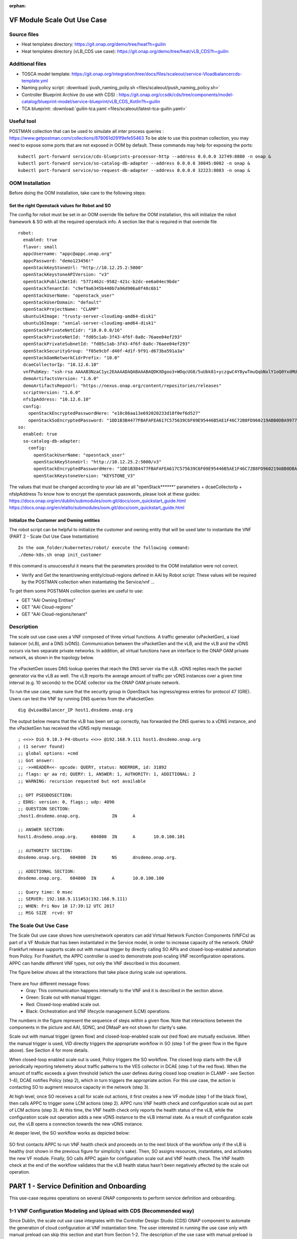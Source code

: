 .. _docs_scaleout:

:orphan:

VF Module Scale Out Use Case
----------------------------

Source files
~~~~~~~~~~~~
- Heat templates directory: https://git.onap.org/demo/tree/heat?h=guilin
- Heat templates directory (vLB_CDS use case): https://git.onap.org/demo/tree/heat/vLB_CDS?h=guilin

Additional files
~~~~~~~~~~~~~~~~
- TOSCA model template: https://git.onap.org/integration/tree/docs/files/scaleout/service-Vloadbalancercds-template.yml
- Naming policy script: :download:`push_naming_poliy.sh <files/scaleout/push_naming_policy.sh>`
- Controller Blueprint Archive (to use with CDS) : https://git.onap.org/ccsdk/cds/tree/components/model-catalog/blueprint-model/service-blueprint/vLB_CDS_Kotlin?h=guilin
- TCA blueprint: :download:`guilin-tca.yaml <files/scaleout/latest-tca-guilin.yaml>`

Useful tool
~~~~~~~~~~~
POSTMAN collection that can be used to simulate all inter process queries : https://www.getpostman.com/collections/878061d291f9efe55463
To be able to use this postman collection, you may need to expose some ports that are not exposed in OOM by default.
These commands may help for exposing the ports:

::

    kubectl port-forward service/cds-blueprints-processor-http --address 0.0.0.0 32749:8080 -n onap &
    kubectl port-forward service/so-catalog-db-adapter --address 0.0.0.0 30845:8082 -n onap &
    kubectl port-forward service/so-request-db-adapter --address 0.0.0.0 32223:8083 -n onap &

OOM Installation
~~~~~~~~~~~~~~~~
Before doing the OOM installation, take care to the following steps:

Set the right Openstack values for Robot and SO
===============================================

The config for robot must be set in an OOM override file before the OOM installation, this will initialize the robot framework & SO with all the required openstack info.
A section like that is required in that override file

::

    robot:
      enabled: true
      flavor: small
      appcUsername: "appc@appc.onap.org"
      appcPassword: "demo123456!"
      openStackKeyStoneUrl: "http://10.12.25.2:5000"
      openStackKeystoneAPIVersion: "v3"
      openStackPublicNetId: "5771462c-9582-421c-b2dc-ee6a04ec9bde"
      openStackTenantId: "c9ef9a6345b440b7a96d906a0f48c6b1"
      openStackUserName: "openstack_user"
      openStackUserDomain: "default"
      openStackProjectName: "CLAMP"
      ubuntu14Image: "trusty-server-cloudimg-amd64-disk1"
      ubuntu16Image: "xenial-server-cloudimg-amd64-disk1"
      openStackPrivateNetCidr: "10.0.0.0/16"
      openStackPrivateNetId: "fd05c1ab-3f43-4f6f-8a8c-76aee04ef293"
      openStackPrivateSubnetId: "fd05c1ab-3f43-4f6f-8a8c-76aee04ef293"
      openStackSecurityGroup: "f05e9cbf-d40f-4d1f-9f91-d673ba591a3a"
      openStackOamNetworkCidrPrefix: "10.0"
      dcaeCollectorIp: "10.12.6.10"
      vnfPubKey: "ssh-rsa AAAAB3NzaC1yc2EAAAADAQABAAABAQDKXDgoo3+WOqcUG8/5uUbk81+yczgwC4Y8ywTmuQqbNxlY1oQ0YxdMUqUnhitSXs5S/yRuAVOYHwGg2mCs20oAINrP+mxBI544AMIb9itPjCtgqtE2EWo6MmnFGbHB4Sx3XioE7F4VPsh7japsIwzOjbrQe+Mua1TGQ5d4nfEOQaaglXLLPFfuc7WbhbJbK6Q7rHqZfRcOwAMXgDoBqlyqKeiKwnumddo2RyNT8ljYmvB6buz7KnMinzo7qB0uktVT05FH9Rg0CTWH5norlG5qXgP2aukL0gk1ph8iAt7uYLf1ktp+LJI2gaF6L0/qli9EmVCSLr1uJ38Q8CBflhkh"
      demoArtifactsVersion: "1.6.0"
      demoArtifactsRepoUrl: "https://nexus.onap.org/content/repositories/releases"
      scriptVersion: "1.6.0"
      nfsIpAddress: "10.12.6.10"
      config:
        openStackEncryptedPasswordHere: "e10c86aa13e692020233d18f0ef6d527"
        openStackSoEncryptedPassword: "1DD1B3B4477FBAFAFEA617C575639C6F09E95446B5AE1F46C72B8FD960219ABB0DBA997790FCBB12"
    so:
      enabled: true
      so-catalog-db-adapter:
        config:
          openStackUserName: "opesntack_user"
          openStackKeyStoneUrl: "http://10.12.25.2:5000/v3"
          openStackEncryptedPasswordHere: "1DD1B3B4477FBAFAFEA617C575639C6F09E95446B5AE1F46C72B8FD960219ABB0DBA997790FCBB12"
          openStackKeystoneVersion: "KEYSTONE_V3"

The values that must be changed according to your lab are all "openStack******" parameters +  dcaeCollectorIp + nfsIpAddress
To  know how to encrypt the openstack passwords, please look at these guides:
https://docs.onap.org/en/dublin/submodules/oom.git/docs/oom_quickstart_guide.html
https://docs.onap.org/en/elalto/submodules/oom.git/docs/oom_quickstart_guide.html

Initialize the Customer and Owning entities
===========================================

The robot script can be helpful to initialize the customer and owning entity that
will be used later to instantiate the VNF (PART 2 - Scale Out Use Case Instantiation)

::

  In the oom_folder/kubernetes/robot/ execute the following command:
  ./demo-k8s.sh onap init_customer

If this command is unsuccessful it means that the parameters provided to the OOM installation were not correct.

- Verify and Get the tenant/owning entity/cloud-regions defined in AAI by Robot script:
  These values will be required by the POSTMAN collection when instantiating the Service/vnf ...

To get them some POSTMAN collection queries are useful to use:

- GET "AAI Owning Entities"
- GET "AAI Cloud-regions"
- GET "AAI Cloud-regions/tenant"

Description
~~~~~~~~~~~

The scale out use case uses a VNF composed of three virtual functions. A traffic
generator (vPacketGen), a load balancer (vLB), and a DNS (vDNS). Communication
between the vPacketGen and the vLB, and the vLB and the vDNS occurs via two
separate private networks. In addition, all virtual functions have an interface
to the ONAP OAM private network, as shown in the topology below.

.. figure:: files/scaleout/topology.png
   :align: center

The vPacketGen issues DNS lookup queries that reach the DNS server via the vLB.
vDNS replies reach the packet generator via the vLB as well. The vLB reports the
average amount of traffic per vDNS instances over a given time interval (e.g. 10
seconds) to the DCAE collector via the ONAP OAM private network.

To run the use case, make sure that the security group in OpenStack has
ingress/egress entries for protocol 47 (GRE). Users can test the VNF by running
DNS queries from the vPakcketGen:

::

  dig @vLoadBalancer_IP host1.dnsdemo.onap.org

The output below means that the vLB has been set up correctly, has forwarded the DNS queries to a vDNS instance, and the vPacketGen has received the vDNS reply message.

::

    ; <<>> DiG 9.10.3-P4-Ubuntu <<>> @192.168.9.111 host1.dnsdemo.onap.org
    ; (1 server found)
    ;; global options: +cmd
    ;; Got answer:
    ;; ->>HEADER<<- opcode: QUERY, status: NOERROR, id: 31892
    ;; flags: qr aa rd; QUERY: 1, ANSWER: 1, AUTHORITY: 1, ADDITIONAL: 2
    ;; WARNING: recursion requested but not available

    ;; OPT PSEUDOSECTION:
    ; EDNS: version: 0, flags:; udp: 4096
    ;; QUESTION SECTION:
    ;host1.dnsdemo.onap.org.		IN	A

    ;; ANSWER SECTION:
    host1.dnsdemo.onap.org.	604800	IN	A	10.0.100.101

    ;; AUTHORITY SECTION:
    dnsdemo.onap.org.	604800	IN	NS	dnsdemo.onap.org.

    ;; ADDITIONAL SECTION:
    dnsdemo.onap.org.	604800	IN	A	10.0.100.100

    ;; Query time: 0 msec
    ;; SERVER: 192.168.9.111#53(192.168.9.111)
    ;; WHEN: Fri Nov 10 17:39:12 UTC 2017
    ;; MSG SIZE  rcvd: 97


The Scale Out Use Case
~~~~~~~~~~~~~~~~~~~~~~

The Scale Out use case shows how users/network operators can add Virtual Network
Function Components (VNFCs) as part of a VF Module that has been instantiated in
the Service model, in order to increase capacity of the network. ONAP Frankfurt
release supports scale out with manual trigger by directly calling SO APIs and
closed-loop-enabled automation from Policy. For Frankfurt, the APPC controller is
used to demonstrate post-scaling VNF reconfiguration operations. APPC can handle
different VNF types, not only the VNF described in this document.

The figure below shows all the interactions that take place during scale out operations.

.. figure:: files/scaleout/scaleout.png
   :align: center

There are four different message flows:
  - Gray: This communication happens internally to the VNF and it is described in the section above.
  - Green: Scale out with manual trigger.
  - Red: Closed-loop enabled scale out.
  - Black: Orchestration and VNF lifecycle management (LCM) operations.

The numbers in the figure represent the sequence of steps within a given flow.
Note that interactions between the components in the picture and AAI, SDNC, and
DMaaP are not shown for clarity's sake.

Scale out with manual trigger (green flow) and closed-loop-enabled scale out
(red flow) are mutually exclusive. When the manual trigger is used, VID directly
triggers the appropriate workflow in SO (step 1 of the green flow in the figure
above). See Section 4 for more details.

When closed-loop enabled scale out is used, Policy triggers the SO workflow.
The closed loop starts with the vLB periodically reporting telemetry about traffic
patterns to the VES collector in DCAE (step 1 of the red flow). When the amount
of traffic exceeds a given threshold (which the user defines during closed loop
creation in CLAMP - see Section 1-4), DCAE notifies Policy (step 2), which in turn
triggers the appropriate action. For this use case, the action is contacting SO to
augment resource capacity in the network (step 3).

At high level, once SO receives a call for scale out actions, it first creates a
new VF module (step 1 of the black flow), then calls APPC to trigger some LCM
actions (step 2). APPC runs VNF health check and configuration scale out as part
of LCM actions (step 3). At this time, the VNF health check only reports the
health status of the vLB, while the configuration scale out operation adds a new
vDNS instance to the vLB internal state. As a result of configuration scale out,
the vLB opens a connection towards the new vDNS instance.

At deeper level, the SO workflow works as depicted below:

.. figure:: files/scaleout/so-blocks.png
   :align: center

SO first contacts APPC to run VNF health check and proceeds on to the next block
of the workflow only if the vLB is healthy (not shown in the previous figure for
simplicity's sake). Then, SO assigns resources, instantiates, and activates the
new VF module. Finally, SO calls APPC again for configuration scale out and VNF
health check. The VNF health check at the end of the workflow validates that the
vLB health status hasn't been negatively affected by the scale out operation.

PART 1 - Service Definition and Onboarding
------------------------------------------

This use-case requires operations on several ONAP components to perform service definition and onboarding.

1-1 VNF Configuration Modeling and Upload with CDS (Recommended way)
~~~~~~~~~~~~~~~~~~~~~~~~~~~~~~~~~~~~~~~~~~~~~~~~~~~~~~~~~~~~~~~~~~~~

Since Dublin, the scale out use case integrates with the Controller Design Studio (CDS) ONAP component to automate the generation of cloud configuration at VNF instantiation time. The user interested in running the use case only with manual preload can skip this section and start from Section 1-2. The description of the use case with manual preload is provided in Section5.

Users can model this configuration at VNF design time and onboard the blueprint to CDS via the CDS GUI. The blueprint includes naming policies and network configuration details (e.g. IP address families, network names, etc.) that CDS will use during VNF instantiation to generate resource names and assign network configuration to VMs through the cloud orchestrator.

Please look at the CDS documentation for details about how to create configuration models, blueprints, and use the CDS tool: https://wiki.onap.org/display/DW/Modeling+Concepts. For running the use case, users can use the standard model package that CDS provides out of the box, which can be found here: https://wiki.onap.org/pages/viewpage.action?pageId=64007442

::

  For the current use case you can also follow these steps (Do not use the SDC flow to deploy the CBA when importing a VSP, this is not going to work anymore since Guilin):
  1. You must first bootstrap CDS by using the query in the POSTMAN collection query named POST "CDS Bootstrap"
  2. You must upload the attached CBA by using the POSTMAN collection named POST "CDS Save without Validation", the CBA zip file can be attached in the POSTMAN query
  Controller Blueprint Archive (to use with CDS) : https://git.onap.org/ccsdk/cds/tree/components/model-catalog/blueprint-model/service-blueprint/vLB_CDS_Kotlin?h=guilin
  3. Create a zip file with the HEAT files located here:  https://git.onap.org/demo/tree/heat/vLB_CDS?h=guilin
  4. Create the VSP & Service in the SDC onboarding and SDC Catalog + Distribute the service
     To know the right values that must be set in the SDC Service properties assignment you must open the CBA zip and look at the TOSCA-Metadata/TOSCA.meta file
      This file looks like that:
          TOSCA-Meta-File-Version: 1.0.0
          CSAR-Version: 1.0
          Created-By: Seaudi, Abdelmuhaimen <abdelmuhaimen.seaudi@orange.com>
          Entry-Definitions: Definitions/vLB_CDS.json
          Template-Tags: vLB_CDS
          Template-Name: vLB_CDS
          Template-Version: 1.0.0
          Template-Type: DEFAULT

    - The sdnc_model_version is the Template-Version
    - The sdnc_model_name is the Template-Name
    - The sdnc_artifact_name is the prefix of the file you want to use in the Templates folder, in our CBA example it's vnf (that is supposed to reference the /Templates/vnf-mapping.json file)

    Follow this guide for the VSP onboarding + service creation + properties assignment + distribution part (just skip the CBA attachment part as the CBA should have been pushed manually with the REST command): https://wiki.onap.org/pages/viewpage.action?pageId=64007442

    Note that in case of issues with the AAI distribution, this may help : https://jira.onap.org/browse/AAI-1759

1-2 VNF Onboarding and Service Creation with SDC
~~~~~~~~~~~~~~~~~~~~~~~~~~~~~~~~~~~~~~~~~~~~~~~~

Once the configuration blueprint is uploaded to CDS, users can define and onboard a service using SDC. SDC requires users to onboard a VNF descriptor that contains the definition of all the resources (private networks, compute nodes, keys, etc.) with their parameters that compose a VNF. The VNF used to demonstrate the scale out use case supports Heat templates as VNF descriptor, and hence requires OpenStack as cloud layer. Users can use the Heat templates linked at the top of the page to create a zip file that can be uploaded to SDC during service creation. To create a zip file, the user must be in the same folder that contains the Heat templates and the Manifest file that describes the content of the package. To create a zip file from command line, type:
::

    zip ../vLB.zip *

For a complete description of service design and creation, please refer to the SDC documentation.

During the creation of the service in SDC, there are a few extra steps that need to be executed to make the VNF ready for scale out. These require users to login to the SDC Portal as service designer user (username: cs0008, password: demo123456!).

After importing the Vendor Software Package (VSP), as described in the SDC wiki page, users need to set property values in the Property Assignment window, as shown below:

.. figure:: files/scaleout/9.png
   :align: center

These properties include parameters in the Heat template (which will be overridden by CDS and then don't need to be changed) and other parameters that describe the VNF type or are used to link the service to the configuration in the CDS package.

Users can search for parameter names starting with "nf" to assign values that describe the VNF type, such as nf_type, nf_function, and nf_role. Users are free to choose the values they like. Users should also set "skip_post_instantiation" to "TRUE", as for Dublin CDS is not used for post-instantiation configuration.

.. figure:: files/scaleout/10.png
   :align: center

For CDS parameters, users can search for names starting with "sdnc". These parameters have to match the configuration blueprint in CDS. To use the standard blueprint shipped with CDS, please set the parameters as below. For further details, please refer to the CDS documentation.

.. figure:: files/scaleout/11.png
   :align: center


After importing the VSP, users need to onboard the DCAE blueprint used to design closed loops in CLAMP. This step is only required for users that want to run closed loop; users interested in manual scale out only can skip the remainder of the section. Note that since Frankfurt users are not required to upload a Policy model from SDC, as Policy models are now managed by the Policy Engine.

To upload a DCAE blueprint, from the "Composition" tab in the service menu, select the artifact icon on the right, as shown below:

.. figure:: files/scaleout/1.png
   :align: center

Upload the DCAE blueprint (choose the one depending on your ONAP release, as the orginal TCA was depecrated in Guilin a new one is available to use) linked at the top of the page using the pop-up window.

.. figure:: files/scaleout/2.png
   :align: center

The blueprint will appear in the artifacts section on the right.

.. figure:: files/scaleout/3.png
   :align: center

Finally, users need to provide the maximum number of VNF instances that ONAP is allowed to create as part of the scale out use case by setting up deployment properties.

.. figure:: files/scaleout/7.png
   :align: center

This VNF only supports scaling the vDNS, so users should select the vDNS module from the right panel and then click the "max_vf_module_instance" link. The maximum number of VNF instances to scale can be set to an arbitrary number higher than zero.

.. figure:: files/scaleout/8.png
   :align: center

At this point, users can complete the service creation in SDC by testing, accepting, and distributing the Service Models as described in the SDC user manual.


1-3 Deploy Naming Policy
~~~~~~~~~~~~~~~~~~~~~~~~

This step is only required if CDS is used.
Note that in Guilin, the default naming policy is already deployed in policy so this step is optional

In order to instantiate the VNF using CDS features, users need to deploy the naming policy that CDS uses for resource name generation to the Policy Engine. User can copy and run the script at the top of the page from any ONAP pod, for example Robot or Drools. The script uses the Policy endpoint defined in the Kubernetes domain, so the execution has to be triggered from some pod in the Kubernetes space.

::

    kubectl exec -it dev-policy-drools-0
    ./push_naming_policy.sh



1-4 Closed Loop Design with CLAMP
~~~~~~~~~~~~~~~~~~~~~~~~~~~~~~~~~

This step is only required if closed loop is used, for manual scaleout this section can be skipped.

Here are Json examples that can be copy pasted in each policy configuration by clicking on the button EDIT JSON, just replace the value "LOOP_test_vLB_CDS" by your loop ID:
For TCA config:
::

    {
      "tca.policy": {
        "domain": "measurementsForVfScaling",
        "metricsPerEventName": [
          {
            "policyScope": "DCAE",
            "thresholds": [
              {
                "version": "1.0.2",
                "severity": "MAJOR",
                "thresholdValue": 200,
                "closedLoopEventStatus": "ONSET",
                "closedLoopControlName": "LOOP_test_vLB_CDS",
                "direction": "LESS_OR_EQUAL",
                "fieldPath": "$.event.measurementsForVfScalingFields.vNicPerformanceArray[*].receivedTotalPacketsDelta"
              }
            ],
            "eventName": "vLoadBalancer",
            "policyVersion": "v0.0.1",
            "controlLoopSchemaType": "VM",
            "policyName": "DCAE.Config_tca-hi-lo"
          }
        ]
      }
    }

For Drools config:

::

    {
      "abatement": false,
      "operations": [
        {
          "failure_retries": "final_failure_retries",
          "id": "policy-1-vfmodule-create",
          "failure_timeout": "final_failure_timeout",
          "failure": "final_failure",
          "operation": {
            "payload": {
              "requestParameters": "{\"usePreload\":false,\"userParams\":[]}",
              "configurationParameters": "[{\"ip-addr\":\"$.vf-module-topology.vf-module-parameters.param[16].value\",\"oam-ip-addr\":\"$.vf-module-topology.vf-module-parameters.param[30].value\"}]"
            },
            "target": {
              "entityIds": {
                "resourceID": "Vlbcds..vdns..module-3",
                "modelInvariantId": "e95a2949-8ba5-433d-a88f-587a6244b4ea",
                "modelVersionId": "4a6ceddc-147e-471c-ae6f-907a0df76040",
                "modelName": "Vlbcds..vdns..module-3",
                "modelVersion": "1",
                "modelCustomizationId": "7806ed67-a826-4b0e-b474-9ca4fa052a10"
              },
              "targetType": "VFMODULE"
            },
            "actor": "SO",
            "operation": "VF Module Create"
          },
          "failure_guard": "final_failure_guard",
          "retries": 1,
          "timeout": 300,
          "failure_exception": "final_failure_exception",
          "description": "test",
          "success": "final_success"
        }
      ],
      "trigger": "policy-1-vfmodule-create",
      "timeout": 650,
      "id": "LOOP_test_vLB_CDS"
    }

For Frequency Limiter config:

::

    {
      "id": "LOOP_test_vLB_CDS",
      "actor": "SO",
      "operation": "VF Module Create",
      "limit": 1,
      "timeWindow": 10,
      "timeUnits": "minute"
    }

Once the service model is distributed, users can design the closed loop from CLAMP, using the GUI at https://clamp.api.simpledemo.onap.org:30258

Use the "Loop Instance" link to create a closed loop using a distributed model.

.. figure:: files/scaleout/clamp/1.png
   :align: center

Select the distributed service model.

.. figure:: files/scaleout/clamp/2.png
   :align: center

The closed loop main page for TCA microservices is shown below.

.. figure:: files/scaleout/clamp/3.png
   :align: center

Click on the TCA box to create a configuration policy. From the pop-up window, users need to click "Add" to create a new policy and fill it in with specific information, as shown below.

.. figure:: files/scaleout/clamp/4.png
   :align: center

For this use case, the control loop schema type is "VM", while the event name has to match the event name reported in the VNF telemetry, which is "vLoadBalancer".

Once the policy item has been created, users can define a threshold that will be used at runtime to evaluate telemetry reported by the vLB. When the specified threshold is crossed, DCAE generates an ONSET event that will tell Policy Engine which closed loop to activate.

.. figure:: files/scaleout/clamp/5.png
   :align: center

Since Frankfurt, users are required to define the PDP group for the configuration policy, as shown in the figure below.

.. figure:: files/scaleout/clamp/6.png
   :align: center

After the configuration policy is created, users need to create the operational policy, which the Policy Engine uses to determine which actions and parameters should be used during closed loop. From the "Loop Instance" tab, users can select "Modify" to add a new Policy Model of type Drools:

.. figure:: files/scaleout/clamp/7.png
   :align: center

Users are required to provide basic closed loop information, like ID, timeout, and trigger, as shown in the example below. The trigger name, in particular, must match the name of the root operational policy created during the next step.

.. figure:: files/scaleout/clamp/8.png
   :align: center

To create a new operational policy, users can use the "Add" button below, and fill up the fields in the CLAMP GUI as shown in the example below, making sure that the "id" matches the "trigger" field defined before:

.. figure:: files/scaleout/clamp/9.png
   :align: center

During creation of the operational policy, the user should select "VF Module Create" recipe and "SO" actor. The payload section is a JSON object like below:

::

    {"requestParameters":"{\"usePreload\":true,\"userParams\":[]}",
   "configurationParameters":"[{\"ip-addr\":\"$.vf-module-topology.vf-module-parameters.param[16]\",\"oam-ip-addr\":\"$.vf-module-topology.vf-module-parameters.param[30]\"}]"}

Users can use the "Edit JSON" button to upload the payload.

.. figure:: files/scaleout/clamp/10.png
   :align: center

The Policy Engine passes the payload to SO, which will then use it during VF module instantiation to resolve configuration parameters. The JSON path

::

    "ip-addr":"$.vf-module-topology.vf-module-parameters.param[16].value"

indicates that resolution for parameter "ip-addr" is available at "$.vf-module-topology.vf-module-parameters.param[16].value" in the JSON object linked by the VF module self-link in AAI. See section 1-7 for an example of how to determine the right path to configuration parameters.

The "targetType" tab allows users to select the target type for the closed loop. For this use case, the user should select VF module as target type, as we are scaling a VF module. Please select the vDNS module as target resource ID.

.. figure:: files/scaleout/clamp/11.png
   :align: center

As with configuration policy, users need to assign the PDP group to the operational policy.

.. figure:: files/scaleout/clamp/12.png
   :align: center

For what regards guard policies, either "Frequency Limiter", or "MinMax", or both can be used for the scale out use case. They can be added using the "Modify" item in the "Loop Instance" tab.

.. figure:: files/scaleout/clamp/13.png
   :align: center

The example below shows the definition of a "Frequency Limiter" guard policy. Note that some optional fields, such as id and time interval, should be added to the policy using the "Object Properties" button:

.. figure:: files/scaleout/clamp/14.png
   :align: center

The user needs to manually insert id, actor, and operation so as to match the same fields defined in the operational policy.

.. figure:: files/scaleout/clamp/15.png
   :align: center

Once the operational policy design is completed, users can submit and then deploy the closed loop clicking the "Submit" and "Deploy" buttons from the "Loop Operations" tab, as shown below.

.. figure:: files/scaleout/clamp/16.png
   :align: center

At this point, the closed loop is deployed to Policy Engine and DCAE, and a new microservice will be deployed to the DCAE platform.


1-5 Creating a VNF Template with CDT
~~~~~~~~~~~~~~~~~~~~~~~~~~~~~~~~~~~~

Before running scale out use case, the users need to create a VNF template using the Controller Design Tool (CDT), a design-time tool that allows users to create and on-board VNF templates into APPC. The template describes which control operation can be executed against the VNF (e.g. scale out, health check, modify configuration, etc.), the protocols that the VNF supports, port numbers, VNF APIs, and credentials for authentication. Being VNF agnostic, APPC uses these templates to "learn" about specific VNFs and the supported operations.
CDT requires two input:

1) the list of parameters that APPC will receive (ip-addr, oam-ip-addr, enabled in the example above);

2) the VNF API that APPC will use to reconfigure the VNF.

Below is an example of the parameters file (yaml format), which we call parameters.yaml:
::

    version: V1
    vnf-parameter-list:
    - name: ip-addr
      type: null
      description: null
      required: "true"
      default: null
      source: Manual
      rule-type: null
      request-keys: null
      response-keys: null
    - name: oam-ip-addr
      type: null
      description: null
      required: "true"
      default: null
      source: Manual
      rule-type: null
      request-keys: null
      response-keys: null
    - name: enabled
      type: null
      description: null
      required: "false"
      default: null
      source: Manual
      rule-type: null
      request-keys: null
      response-keys: null

Here is an example of API for the vLB VNF used for this use case. We name the file after the vnf-type contained in SDNC (i.e. Vloadbalancerms..vdns..module-3):
::

    <vlb-business-vnf-onap-plugin xmlns="urn:opendaylight:params:xml:ns:yang:vlb-business-vnf-onap-plugin">
        <vdns-instances>
            <vdns-instance>
                <ip-addr>${ip-addr}</ip-addr>
                <oam-ip-addr>${oam-ip-addr}</oam-ip-addr>
                <enabled>true</enabled>
            </vdns-instance>
        </vdns-instances>
    </vlb-business-vnf-onap-plugin>

To create the VNF template in CDT, the following steps are required:

- Connect to the CDT GUI: http://ANY_K8S_IP:30289
- Click "My VNF" Tab. Create your user ID, if necessary
- Click "Create new VNF" entering the VNF type as reported in VID or AAI, e.g. vLoadBalancerMS/vLoadBalancerMS 0
- Select "ConfigScaleOut" action
- Create a new template identifier using the VNF type name in service model as template name, e.g. Vloadbalancerms..vdns..module-3
- Select protocol (Netconf-XML), VNF username (admin), and VNF port number (2831 for NETCONF)
- Click "Parameter Definition" Tab and upload the parameters (.yaml) file
- Click "Template Tab" and upload API template (.yaml) file
- Click "Reference Data" Tab
- Click "Save All to APPC"

Note, if a user gets an error when saving to Appc (cannot connect to AppC network), he should open a browser to http://ANY_K8S_IP:30211 to accept AppC proxy certificate

For health check operation, we just need to specify the protocol, the port number and username of the VNF (REST, 8183, and "admin" respectively, in the case of vLB/vDNS) and the API. For the vLB/vDNS, the API is:
::

  restconf/operational/health-vnf-onap-plugin:health-vnf-onap-plugin-state/health-check

Note that we don't need to create a VNF template for health check, so the "Template" flag can be set to "N". Again, the user has to click "Save All to APPC" to update the APPC database.
At this time, CDT doesn't allow users to provide VNF password from the GUI. To update the VNF password we need to log into the APPC Maria DB container and change the password manually:
::

  mysql -u sdnctl -p (type "gamma" when password is prompted)
  use sdnctl;
  UPDATE DEVICE_AUTHENTICATION SET PASSWORD='admin' WHERE
  VNF_TYPE='vLoadBalancerMS/vLoadBalancerMS 0'; (use your VNF type)


1-6 Setting the Controller Type in SO Database
~~~~~~~~~~~~~~~~~~~~~~~~~~~~~~~~~~~~~~~~~~~~~~

Users need to specify which controller to use for the scale out use case. For Dublin, the supported controller is APPC. Users need to create an association between the controller and the VNF type in the SO database.

To do so:

- Connect to one of the replicas of the MariaDB database
- Type

::

    mysql -ucataloguser -pcatalog123

- Use catalogdb database

::

    use catalogdb;

- Create an association between APPC and the VNF type, for example:

::

    INSERT INTO controller_selection_reference (`VNF_TYPE`, `CONTROLLER_NAME`, `ACTION_CATEGORY`) VALUES ('<VNF Type>', 'APPC', 'ConfigScaleOut');
    INSERT INTO controller_selection_reference (`VNF_TYPE`, `CONTROLLER_NAME`, `ACTION_CATEGORY`) VALUES ('<VNF Type>', 'APPC', 'HealthCheck');

SO has a default entry for VNF type "vLoadBalancerMS/vLoadBalancerMS 0"


1-7 Determining VNF reconfiguration parameters
~~~~~~~~~~~~~~~~~~~~~~~~~~~~~~~~~~~~~~~~~~~~~~

The post scale out VNF reconfiguration is VNF-independent but the parameters used for VNF reconfiguration depend on the specific use case. For example, the vLB-vDNS-vPacketGenerator VNF described in this documentation use the vLB as "anchor" point. The vLB maintains the state of the VNF, which, for this use case is the list of active vDNS instances. After creating a new vDNS instance, the vLB needs to know the IP addresses (of the internal private network and management network) of the new vDNS. The reconfiguration action is executed by APPC, which receives those IP addresses from SO during the scale out workflow execution. Note that different VNFs may have different reconfiguration actions. A parameter resolution is expressed as JSON path to the SDNC VF module topology parameter array. For each reconfiguration parameter, the user has to specify the array location that contains the corresponding value (IP address in the specific case). For example, the "configurationParameters" section of the input request to SO during scale out with manual trigger (see Section 4) contains the resolution path to "ip-addr" and "oam-ip-addr" parameters used by the VNF.

::

    "configurationParameters": [
            {
                "ip-addr": "$.vf-module-topology.vf-module-parameters.param[16].value",
                "oam-ip-addr": "$.vf-module-topology.vf-module-parameters.param[30].value"
            }
    ]

The same resolution path needs to be provided for the closed-loop enabled use case during the closed loop design phase in CLAMP (see Section 1-4). The reconfiguration parameters and their resolution path will be pushed to the Policy Engine during closed loop deployment. Policy will eventually push them to SO during closed loop execution.

Users can determine the correct location by querying the SDNC topology object. The URL can be obtained from AAI following these steps:

1) Retrieve the list of VNF instances in AAI using the following link:

::

    curl -k -X GET \
  https://<Any_K8S_Node_IP_Address>:30233/aai/v16/network/generic-vnfs \
  -H 'Accept: application/json' \
  -H 'Authorization: Basic QUFJOkFBSQ==' \
  -H 'Content-Type: application/json' \
  -H 'X-FromAppId: AAI' \
  -H 'X-TransactionId: get_aai_subscr'

2) From the returned JSON object, search for the generic VNF object related to the VNF of interest (for example by using the VNF name defined during VNF instantiation). Then, select the "vnf-id" value to build a request to AAI to list all the VF modules of that VNF:

::

    curl -k -X GET \
  https://<Any_K8S_Node_IP_Address>:30233/aai/v16/network/generic-vnfs/generic-vnf/0e905228-c719-489a-9bcc-4470f3254e87/vf-modules \
  -H 'Accept: application/json' \
  -H 'Authorization: Basic QUFJOkFBSQ==' \
  -H 'Content-Type: application/json' \
  -H 'X-FromAppId: AAI' \
  -H 'X-TransactionId: get_aai_subscr'

3) From the returned list of VF modules, select the "selflink" URL of the VF module type that is target of the scaling action. This object refers to an existing instance of that VF module type, which could have been created either as part of regular VNF instantiation process or scaling action. The selflink points to the topology of that VF module instance in SDNC. A new instance of this VF module type will have a topology of the same form, just different parameter values. As such, the existing topology pointed by the selflink in AAI can be used to determine the resolution path to configuration parameters for future instantiation of that VF module type.

The selflink has the following structure:

::

    restconf/config/GENERIC-RESOURCE-API:services/service/4545562a-cbe3-409a-8227-0b863f5bc34e/service-data/vnfs/vnf/0e905228-c719-489a-9bcc-4470f3254e87/vnf-data/vf-modules/vf-module/793df714-106e-40a6-a28a-746b65f9e247/vf-module-data/vf-module-topology/

The complete URL to access the VF module topology in SDNC becomes:

::

    http://<Any_K8S_Node_IP_Address>:30202/restconf/config/GENERIC-RESOURCE-API:services/service/4545562a-cbe3-409a-8227-0b863f5bc34e/service-data/vnfs/vnf/0e905228-c719-489a-9bcc-4470f3254e87/vnf-data/vf-modules/vf-module/793df714-106e-40a6-a28a-746b65f9e247/vf-module-data/vf-module-topology/

See below an example of VF module topology. It can be stored in SDNC either using CDS (see Section 2) or manual preload (see Section 5).

::

    {
    "vf-module-topology": {
        "onap-model-information": {
            "model-name": "VlbCds..vdns..module-3",
            "model-invariant-uuid": "b985f371-4c59-45f7-b53e-36f970946469",
            "model-version": "1",
            "model-customization-uuid": "613b6877-0231-4ca4-90e4-4aa3374674ef",
            "model-uuid": "739e4a32-f744-47be-9208-5dcf15772306"
        },
        "vf-module-parameters": {
            "param": [
                {
                    "name": "vfc_customization_uuid",
                    "value": "770af15f-564d-438c-ba3e-6df318c2b1fe",
                    "resource-resolution-data": {
                        "capability-name": "RA Resolved",
                        "status": "SUCCESS"
                    }
                },
                {
                    "name": "key_name",
                    "value": "${key_name}",
                    "resource-resolution-data": {
                        "capability-name": "RA Resolved",
                        "status": "SUCCESS"
                    }
                },
                {
                    "name": "vdns_flavor_name",
                    "value": "m1.medium",
                    "resource-resolution-data": {
                        "capability-name": "RA Resolved",
                        "status": "SUCCESS"
                    }
                },
                {
                    "name": "cloud_env",
                    "value": "openstack",
                    "resource-resolution-data": {
                        "capability-name": "RA Resolved",
                        "status": "SUCCESS"
                    }
                },
                {
                    "name": "vnfc-model-customization-uuid",
                    "value": "770af15f-564d-438c-ba3e-6df318c2b1fe",
                    "resource-resolution-data": {
                        "capability-name": "RA Resolved",
                        "status": "SUCCESS"
                    }
                },
                {
                    "name": "vf-module-name",
                    "value": "RegionOne_ONAP-NF_20191010T013003141Z_vdns_Expansion_003",
                    "resource-resolution-data": {
                        "capability-name": "generate-name",
                        "resource-key": [
                            {
                                "name": "VF_MODULE_LABEL",
                                "value": "vdns"
                            },
                            {
                                "name": "resource-name",
                                "value": "vf-module-name"
                            },
                            {
                                "name": "resource-value",
                                "value": "${vf-module-name}"
                            },
                            {
                                "name": "naming-type",
                                "value": "VF-MODULE"
                            },
                            {
                                "name": "VNF_NAME",
                                "value": "RegionOne_ONAP-NF_20191010T013003141Z"
                            },
                            {
                                "name": "external-key",
                                "value": "793df714-106e-40a6-a28a-746b65f9e247_vf-module-name"
                            },
                            {
                                "name": "policy-instance-name",
                                "value": "SDNC_Policy.Config_MS_ONAP_VNF_NAMING_TIMESTAMP"
                            },
                            {
                                "name": "VF_MODULE_TYPE",
                                "value": "Expansion"
                            }
                        ],
                        "status": "SUCCESS"
                    }
                },
                {
                    "name": "vnfc-model-version",
                    "value": "1.0",
                    "resource-resolution-data": {
                        "capability-name": "RA Resolved",
                        "status": "SUCCESS"
                    }
                },
                {
                    "name": "pktgen_private_net_cidr",
                    "value": "${pktgen_private_net_cidr}",
                    "resource-resolution-data": {
                        "capability-name": "RA Resolved",
                        "status": "SUCCESS"
                    }
                },
                {
                    "name": "vnf_model_customization_uuid",
                    "value": "c7be2fca-9a5c-4364-8c32-801e64f90ccd",
                    "resource-resolution-data": {
                        "capability-name": "RA Resolved",
                        "status": "SUCCESS"
                    }
                },
                {
                    "name": "service-instance-id",
                    "value": "4545562a-cbe3-409a-8227-0b863f5bc34e",
                    "resource-resolution-data": {
                        "capability-name": "RA Resolved",
                        "status": "SUCCESS"
                    }
                },
                {
                    "name": "vlb_private_net_cidr",
                    "value": "192.168.10.0/24",
                    "resource-resolution-data": {
                        "capability-name": "RA Resolved",
                        "status": "SUCCESS"
                    }
                },
                {
                    "name": "install_script_version",
                    "value": "1.5.0-SNAPSHOT",
                    "resource-resolution-data": {
                        "capability-name": "RA Resolved",
                        "status": "SUCCESS"
                    }
                },
                {
                    "name": "vlb_int_private_ip_0",
                    "value": "192.168.10.50",
                    "resource-resolution-data": {
                        "capability-name": "RA Resolved",
                        "status": "SUCCESS"
                    }
                },
                {
                    "name": "vnfc-model-invariant-uuid",
                    "value": "49e70b6f-87e7-4f68-b1ec-958e68c7cbf5",
                    "resource-resolution-data": {
                        "capability-name": "RA Resolved",
                        "status": "SUCCESS"
                    }
                },
                {
                    "name": "pub_key",
                    "value": "${pub_key}",
                    "resource-resolution-data": {
                        "capability-name": "RA Resolved",
                        "status": "SUCCESS"
                    }
                },
                {
                    "name": "onap_private_net_cidr",
                    "value": "10.0.0.0/8",
                    "resource-resolution-data": {
                        "capability-name": "RA Resolved",
                        "status": "SUCCESS"
                    }
                },
                {
                    "name": "vdns_int_private_ip_0",
                    "value": "192.168.10.54",
                    "resource-resolution-data": {
                        "capability-name": "netbox-ip-assign",
                        "resource-key": [
                            {
                                "name": "external_key",
                                "value": "0e905228-c719-489a-9bcc-4470f3254e87-vdns_int_private_ip_0"
                            },
                            {
                                "name": "vnf-id",
                                "value": "0e905228-c719-489a-9bcc-4470f3254e87"
                            },
                            {
                                "name": "service-instance-id",
                                "value": "4545562a-cbe3-409a-8227-0b863f5bc34e"
                            },
                            {
                                "name": "prefix-id",
                                "value": "2"
                            }
                        ],
                        "status": "SUCCESS"
                    }
                },
                {
                    "name": "vnf_id",
                    "value": "0e905228-c719-489a-9bcc-4470f3254e87",
                    "resource-resolution-data": {
                        "capability-name": "RA Resolved",
                        "status": "SUCCESS"
                    }
                },
                {
                    "name": "nfc-naming-code",
                    "value": "vdns",
                    "resource-resolution-data": {
                        "capability-name": "RA Resolved",
                        "status": "SUCCESS"
                    }
                },
                {
                    "name": "onap_private_subnet_id",
                    "value": "oam_network_qXyY",
                    "resource-resolution-data": {
                        "capability-name": "RA Resolved",
                        "status": "SUCCESS"
                    }
                },
                {
                    "name": "vf_module_customization_uuid",
                    "value": "613b6877-0231-4ca4-90e4-4aa3374674ef",
                    "resource-resolution-data": {
                        "capability-name": "RA Resolved",
                        "status": "SUCCESS"
                    }
                },
                {
                    "name": "vf_module_type",
                    "value": "Expansion",
                    "resource-resolution-data": {
                        "capability-name": "RA Resolved",
                        "status": "SUCCESS"
                    }
                },
                {
                    "name": "vlb_onap_private_ip_0",
                    "value": "10.0.101.32",
                    "resource-resolution-data": {
                        "capability-name": "RA Resolved",
                        "status": "SUCCESS"
                    }
                },
                {
                    "name": "vf_module_id",
                    "value": "793df714-106e-40a6-a28a-746b65f9e247",
                    "resource-resolution-data": {
                        "capability-name": "RA Resolved",
                        "status": "SUCCESS"
                    }
                },
                {
                    "name": "vdns_name_0",
                    "value": "RegionOne_ONAP-NF_20191010T013003141Z_vdns_003",
                    "resource-resolution-data": {
                        "capability-name": "generate-name",
                        "resource-key": [
                            {
                                "name": "resource-name",
                                "value": "vdns_name_0"
                            },
                            {
                                "name": "resource-value",
                                "value": "${vdns_name_0}"
                            },
                            {
                                "name": "naming-type",
                                "value": "VNFC"
                            },
                            {
                                "name": "VNF_NAME",
                                "value": "RegionOne_ONAP-NF_20191010T013003141Z"
                            },
                            {
                                "name": "external-key",
                                "value": "793df714-106e-40a6-a28a-746b65f9e247_vdns_name_0"
                            },
                            {
                                "name": "policy-instance-name",
                                "value": "SDNC_Policy.Config_MS_ONAP_VNF_NAMING_TIMESTAMP"
                            },
                            {
                                "name": "NFC_NAMING_CODE",
                                "value": "vdns"
                            }
                        ],
                        "status": "SUCCESS"
                    }
                },
                {
                    "name": "vm-type",
                    "value": "vdns",
                    "resource-resolution-data": {
                        "capability-name": "RA Resolved",
                        "status": "SUCCESS"
                    }
                },
                {
                    "name": "vlb_int_pktgen_private_ip_0",
                    "value": "192.168.20.35",
                    "resource-resolution-data": {
                        "capability-name": "RA Resolved",
                        "status": "SUCCESS"
                    }
                },
                {
                    "name": "onap_private_net_id",
                    "value": "oam_network_qXyY",
                    "resource-resolution-data": {
                        "capability-name": "RA Resolved",
                        "status": "SUCCESS"
                    }
                },
                {
                    "name": "nb_api_version",
                    "value": "1.2.0",
                    "resource-resolution-data": {
                        "capability-name": "RA Resolved",
                        "status": "SUCCESS"
                    }
                },
                {
                    "name": "vdns_image_name",
                    "value": "${image_name}",
                    "resource-resolution-data": {
                        "capability-name": "RA Resolved",
                        "status": "SUCCESS"
                    }
                },
                {
                    "name": "vdns_onap_private_ip_0",
                    "value": "10.0.101.35",
                    "resource-resolution-data": {
                        "capability-name": "netbox-ip-assign",
                        "resource-key": [
                            {
                                "name": "external_key",
                                "value": "0e905228-c719-489a-9bcc-4470f3254e87-vdns_onap_private_ip_0"
                            },
                            {
                                "name": "vnf-id",
                                "value": "0e905228-c719-489a-9bcc-4470f3254e87"
                            },
                            {
                                "name": "service-instance-id",
                                "value": "4545562a-cbe3-409a-8227-0b863f5bc34e"
                            },
                            {
                                "name": "prefix-id",
                                "value": "3"
                            }
                        ],
                        "status": "SUCCESS"
                    }
                },
                {
                    "name": "aai-vf-module-put",
                    "value": "SUCCESS",
                    "resource-resolution-data": {
                        "capability-name": "aai-vf-module-put",
                        "resource-key": [
                            {
                                "name": "vf-module",
                                "value": "vf-module"
                            }
                        ],
                        "status": "SUCCESS"
                    }
                },
                {
                    "name": "aic-cloud-region",
                    "value": "${aic-cloud-region}",
                    "resource-resolution-data": {
                        "capability-name": "RA Resolved",
                        "status": "SUCCESS"
                    }
                },
                {
                    "name": "nfc-function",
                    "value": "${nf-role}",
                    "resource-resolution-data": {
                        "capability-name": "RA Resolved",
                        "status": "SUCCESS"
                    }
                },
                {
                    "name": "sec_group",
                    "value": "onap_sg_qXyY",
                    "resource-resolution-data": {
                        "capability-name": "RA Resolved",
                        "status": "SUCCESS"
                    }
                },
                {
                    "name": "vnf_name",
                    "value": "RegionOne_ONAP-NF_20191010T013003141Z",
                    "resource-resolution-data": {
                        "capability-name": "RA Resolved",
                        "status": "SUCCESS"
                    }
                },
                {
                    "name": "nexus_artifact_repo",
                    "value": "https://nexus.onap.org",
                    "resource-resolution-data": {
                        "capability-name": "RA Resolved",
                        "status": "SUCCESS"
                    }
                },
                {
                    "name": "public_net_id",
                    "value": "external",
                    "resource-resolution-data": {
                        "capability-name": "RA Resolved",
                        "status": "SUCCESS"
                    }
                }
            ]
        },
        "tenant": "41d6d38489bd40b09ea8a6b6b852dcbd",
        "sdnc-generated-cloud-resources": true,
        "vf-module-topology-identifier": {
            "vf-module-id": "793df714-106e-40a6-a28a-746b65f9e247",
            "vf-module-name": "vfModuleName",
            "vf-module-type": "VlbCds..vdns..module-3"
        },
        "aic-cloud-region": "RegionOne"
    }}

Search for the reconfiguration parameters in the vf-module-topology.vf-module-parameters.param array. The user should count (starting from 0, as in most programming languages) the number of array elements to determine the exact location of the parameters of interest. For the VNF described in this documentation, the parameters of interest are "vdns_int_private_ip_0" and "vdns_onap_private_ip_0", which correspond to "ip-addr" and "onap-ip-addr" in the scale out request, respectively. As the user can see by counting the number of array locations (starting from 0), "vdns_int_private_ip_0" and "vdns_onap_private_ip_0" are stored at locations 16 and 30, respectively. As such, the complete resolution path to reconfiguration parameters for the VNF described in this documentation is:

::

    [{"ip-addr":"$.vf-module-topology.vf-module-parameters.param[16].value","oam-ip-addr":"$.vf-module-topology.vf-module-parameters.param[30].value"}]

In future releases, we plan to leverage CDS to model post scaling VNF reconfiguration, so as to remove the dependency from JSON paths and simplify the overall process.


PART 2 - Scale Out Use Case Instantiation
-----------------------------------------

Manual queries with POSTMAN
~~~~~~~~~~~~~~~~~~~~~~~~~~~

This step is only required if CDS is used, otherwise you can use VID to instantiate the service and the VNF.
Note that the POSTMAN collection linked at the top of this page, does provide some level of automatic scripting that will automatically get values between requests and provision the following queries

You must enter in the postman config different variables:
- "k8s" -> The k8s loadBalancer cluster node
- "cds-service-model" -> The SDC service name distributed
- "cds-instance-name" -> A name of your choice for the vnf instance (This must be changed each time you launch the instantiation)

These useful requests are:
CDS#1 - SDC Catalog Service -> This gets the Sdc service and provision some variables
CDS#2 - SO Catalog DB Service VNFs - CDS -> This gets info in SO and provision some variables for the instantiation
CDS#3 - SO Self-Serve Service Assign & Activate -> This starts the Service/vnf instantiation
Open the body and replace the values like tenantId, Owning entity, region, and all the openstack values everywhere in the payload

Note that you may have to add "onap_private_net_cidr":"10.0.0.0/16" in the "instanceParams" array depending of your openstack network configuration.

CDS#4 - SO infra Active Request -> Used to get the status of the previous query

Manual queries without POSTMAN
~~~~~~~~~~~~~~~~~~~~~~~~~~~~~~

GET information from SDC catalogdb

::

  curl -X GET \
    'https://{{k8s}}:30204/sdc/v1/catalog/services' \
    -H 'Authorization: Basic dmlkOktwOGJKNFNYc3pNMFdYbGhhazNlSGxjc2UyZ0F3ODR2YW9HR21KdlV5MlU=' \
    -H 'X-ECOMP-InstanceID: VID' \
    -H 'cache-control: no-cache'


In the response you should find values for:

* service-uuid
* service-invariantUUID
* service-name


GET informations from SO catalogdb.

::

  curl -X GET \
    'http://{{k8s}}:30744/ecomp/mso/catalog/v2/serviceVnfs?serviceModelName={{service-name}}' \
    -H 'Authorization: Basic YnBlbDpwYXNzd29yZDEk' \
    -H 'cache-control: no-cache'


In the response you should find values for:

* vnf-modelinfo-modelname
* vnf-modelinfo-modeluuid
* vnf-modelinfo-modelinvariantuuid
* vnf-modelinfo-modelcustomizationuuid
* vnf-modelinfo-modelinstancename
* vnf-vfmodule-0-modelinfo-modelname
* vnf-vfmodule-0-modelinfo-modeluuid
* vnf-vfmodule-0-modelinfo-modelinvariantuuid
* vnf-vfmodule-0-modelinfo-modelcustomizationuuid
* vnf-vfmodule-1-modelinfo-modelname
* vnf-vfmodule-1-modelinfo-modeluuid
* vnf-vfmodule-1-modelinfo-modelinvariantuuid
* vnf-vfmodule-1-modelinfo-modelcustomizationuuid
* vnf-vfmodule-2-modelinfo-modelname
* vnf-vfmodule-2-modelinfo-modeluuid
* vnf-vfmodule-2-modelinfo-modelinvariantuuid
* vnf-vfmodule-2-modelinfo-modelcustomizationuuid
* vnf-vfmodule-3-modelinfo-modelname
* vnf-vfmodule-3-modelinfo-modeluuid
* vnf-vfmodule-3-modelinfo-modelinvariantuuid
* vnf-vfmodule-3-modelinfo-modelcustomizationuuid


Note : all those informations are also available in the TOSCA service template in the SDC

You need after:

* the SSH public key value that will allow you to connect to the VM.
* the cloudSite name and TenantId where to deploy the service
* the name of the security group that will be used in the tenant for your service
* the name of the network that will be used to connect your VM
* the name of your OpenStack image
* the name of your OpenStack VM flavor

We supposed here that we are using some already declared informations:

* customer named "Demonstration"
* subscriptionServiceType named "vLB"
* projectName named "Project-Demonstration"
* owningEntityName named "OE-Demonstration"
* platformName named "test"
* lineOfBusinessName named "someValue"

Having all those information, you are now able to build the SO Macro request
that will instantiate Service, VNF, VF modules and Heat stacks:

::

  curl -X POST \
  'http://{{k8s}}:30277/onap/so/infra/serviceInstantiation/v7/serviceInstances' \
  -H 'Content-Type: application/json' \
  -H 'cache-control: no-cache' \
  -d '{
   "requestDetails":{
      "subscriberInfo":{
         "globalSubscriberId":"Demonstration"
      },
      "requestInfo":{
         "suppressRollback":false,
         "productFamilyId":"a9a77d5a-123e-4ca2-9eb9-0b015d2ee0fb",
         "requestorId":"adt",
         "instanceName":"{{cds-instance-name}}",
         "source":"VID"
      },
      "cloudConfiguration":{
         "lcpCloudRegionId":"RegionOne",
         "tenantId":"41d6d38489bd40b09ea8a6b6b852dcbd",
         "cloudOwner":"CloudOwner"
      },
      "requestParameters":{
         "subscriptionServiceType":"vLB",
         "userParams":[
            {
               "Homing_Solution":"none"
            },
            {
               "service":{
                  "instanceParams":[

                  ],
                  "instanceName":"{{cds-instance-name}}",
                  "resources":{
                     "vnfs":[
                        {
                           "modelInfo":{
                              "modelName":"{{vnf-modelinfo-modelname}}",
                              "modelVersionId":"{{vnf-modelinfo-modeluuid}}",
                              "modelInvariantUuid":"{{vnf-modelinfo-modelinvariantuuid}}",
                              "modelVersion":"1.0",
                              "modelCustomizationId":"{{vnf-modelinfo-modelcustomizationuuid}}",
                              "modelInstanceName":"{{vnf-modelinfo-modelinstancename}}"
                           },
                           "cloudConfiguration":{
                              "lcpCloudRegionId":"RegionOne",
                              "tenantId":"41d6d38489bd40b09ea8a6b6b852dcbd"
                           },
                           "platform":{
                              "platformName":"test"
                           },
                           "lineOfBusiness":{
                              "lineOfBusinessName":"LOB-Demonstration"
                           },
                           "productFamilyId":"a9a77d5a-123e-4ca2-9eb9-0b015d2ee0fb",
                           "instanceName":"{{vnf-modelinfo-modelinstancename}}",
                           "instanceParams":[
                              {
                                 "onap_private_net_id":"oam_network_qXyY",
                                 "dcae_collector_ip":"10.12.5.214",
                                 "onap_private_subnet_id":"oam_network_qXyY",
                                 "pub_key":"ssh-rsa AAAAB3NzaC1yc2EAAAADAQABAAABAQDKXDgoo3+WOqcUG8/5uUbk81+yczgwC4Y8ywTmuQqbNxlY1oQ0YxdMUqUnhitSXs5S/yRuAVOYHwGg2mCs20oAINrP+mxBI544AMIb9itPjCtgqtE2EWo6MmnFGbHB4Sx3XioE7F4VPsh7japsIwzOjbrQe+Mua1TGQ5d4nfEOQaaglXLLPFfuc7WbhbJbK6Q7rHqZfRcOwAMXgDoBqlyqKeiKwnumddo2RyNT8ljYmvB6buz7KnMinzo7qB0uktVT05FH9Rg0CTWH5norlG5qXgP2aukL0gk1ph8iAt7uYLf1ktp+LJI2gaF6L0/qli9EmVCSLr1uJ38Q8CBflhkh",
                                 "sec_group":"onap_sg_qXyY",
                                 "install_script_version":"1.5.0",
                                 "demo_artifacts_version":"1.5.0",
                                 "cloud_env":"openstack",
                                 "flavor_name":"m1.medium",
                                 "public_net_id":"external",
                                 "image_name":"ubuntu-16-04-cloud-amd64"
                              }
                           ],
                           "vfModules":[
                              {
                                 "modelInfo":{
                                    "modelName":"{{vnf-vfmodule-0-modelinfo-modelname}}",
                                    "modelVersionId":"{{vnf-vfmodule-0-modelinfo-modeluuid}}",
                                    "modelInvariantUuid":"{{vnf-vfmodule-0-modelinfo-modelinvariantuuid}}",
                                    "modelVersion":"1",
                                    "modelCustomizationId":"{{vnf-vfmodule-0-modelinfo-modelcustomizationuuid}}"
                                 },
                                 "instanceName":"{{vnf-vfmodule-0-modelinfo-modelname}}",
                                 "instanceParams":[
                                    {
                                       "sec_group":"onap_sg_imAd",
                                       "public_net_id":"external"
                                    }
                                 ]
                              },
                              {
                                 "modelInfo":{
                                    "modelName":"{{vnf-vfmodule-1-modelinfo-modelname}}",
                                    "modelVersionId":"{{vnf-vfmodule-1-modelinfo-modeluuid}}",
                                    "modelInvariantUuid":"{{vnf-vfmodule-1-modelinfo-modelinvariantuuid}}",
                                    "modelVersion":"1",
                                    "modelCustomizationId":"{{vnf-vfmodule-1-modelinfo-modelcustomizationuuid}}"
                                 },
                                 "instanceName":"{{vnf-vfmodule-1-modelinfo-modelname}}",
                                 "instanceParams":[
                                    {
                                       "sec_group":"onap_sg_imAd",
                                       "public_net_id":"external"
                                    }
                                 ]
                              },
                              {
                                 "modelInfo":{
                                    "modelName":"{{vnf-vfmodule-2-modelinfo-modelname}}",
                                    "modelVersionId":"{{vnf-vfmodule-2-modelinfo-modeluuid}}",
                                    "modelInvariantUuid":"{{vnf-vfmodule-2-modelinfo-modelinvariantuuid}}",
                                    "modelVersion":"1",
                                    "modelCustomizationId":"{{vnf-vfmodule-2-modelinfo-modelcustomizationuuid}}"
                                 },
                                 "instanceName":"{{vnf-vfmodule-2-modelinfo-modelname}}",
                                 "instanceParams":[
                                    {
                                       "sec_group":"onap_sg_imAd",
                                       "public_net_id":"external"
                                    }
                                 ]
                              },
                              {
                                 "modelInfo":{
                                    "modelName":"{{vnf-vfmodule-3-modelinfo-modelname}}",
                                    "modelVersionId":"{{vnf-vfmodule-3-modelinfo-modeluuid}}",
                                    "modelInvariantUuid":"{{vnf-vfmodule-3-modelinfo-modelinvariantuuid}}",
                                    "modelVersion":"1",
                                    "modelCustomizationId":"{{vnf-vfmodule-3-modelinfo-modelcustomizationuuid}}"
                                 },
                                 "instanceName":"{{vnf-vfmodule-3-modelinfo-modelname}}",
                                 "instanceParams":[
                                    {
                                       "sec_group":"onap_sg_imAd",
                                       "public_net_id":"external"
                                    }
                                 ]
                              }
                           ]
                        }
                     ]
                  },
                  "modelInfo":{
                     "modelVersion":"1.0",
                     "modelVersionId":"{{service-uuid}}",
                     "modelInvariantId":"{{service-invariantUUID}}",
                     "modelName":"{{service-name}}",
                     "modelType":"service"
                  }
               }
            }
         ],
         "aLaCarte":false
      },
      "project":{
         "projectName":"Project-Demonstration"
      },
      "owningEntity":{
        "owningEntityId":"6f6c49d0-8a8c-4704-9174-321bcc526cc0",
        "owningEntityName":"OE-Demonstration"
      },
      "modelInfo":{
        "modelVersion":"1.0",
        "modelVersionId":"{{service-uuid}}",
        "modelInvariantId":"{{service-invariantUUID}}",
        "modelName":"{{service-name}}",
        "modelType":"service"}}}'

Note that the "dcae_collector_ip" parameter has to contain the IP address of one of the Kubernetes cluster nodes, 10.12.5.214 in the example above. In the response to the Macro request, the user will obtain a requestId that will be usefulto follow the instantiation request status in the ONAP SO:

::

  curl -X GET \
    'http://{{k8s}}:30086/infraActiveRequests/{{requestid}}' \
    -H 'cache-control: no-cache'





PART 3 - Post Instantiation Operations
--------------------------------------

3-1 Post Instantiation VNF configuration
~~~~~~~~~~~~~~~~~~~~~~~~~~~~~~~~~~~~~~~~

CDS executes post-instantiation VNF configuration if the "skip-post-instantiation" flag in the SDC service model is set to false, which is the default behavior. Manual post-instantiation configuration is necessary if the "skip-post-instantiation" flag in the service model is set to true or if the VNF is instantiated using the preload approach, which doesn't include CDS. Regardless, this step is NOT required during scale out operations, as VNF reconfiguration will be triggered by SO and executed by APPC.

If VNF post instantiation is executed manually, in order to change the state of the vLB the users should run the following REST call, replacing the IP addresses in the VNF endpoint and JSON object to match the private IP addresses of their vDNS instance:

::

  curl -X PUT \
  http://10.12.5.78:8183/restconf/config/vlb-business-vnf-onap-plugin:vlb-business-vnf-onap-plugin/vdns-instances/vdns-instance/192.168.10.59 \
  -H 'Accept: application/json' \
  -H 'Content-Type: application/json' \
  -H 'Postman-Token: a708b064-adb1-4804-89a7-ee604f5fe76f' \
  -H 'cache-control: no-cache' \
  -d '{
    "vdns-instance": [
        {
            "ip-addr": "192.168.10.59",
            "oam-ip-addr": "10.0.101.49",
            "enabled": true
        }
    ]
  }'

At this point, the VNF is fully set up.


3-2 Updating AAI with VNF resources
~~~~~~~~~~~~~~~~~~~~~~~~~~~~~~~~~~~

To allow automated scale out via closed loop, the users need to inventory the VNF resources in AAI. This is done by running the heatbridge python script in /root/oom/kubernetes/robot in the Rancher VM in the Kubernetes cluster:

::

    ./demo-k8s.sh onap heatbridge <vLB stack_name in OpenStack> <service_instance_id> vLB vlb_onap_private_ip_0

Note that "vlb_onap_private_ip_0" used in the heatbridge call is the actual parameter name, not its value (e.g. the actual IP address). Heatbridge is needed for control loops because DCAE and Policy runs queries against AAI using vServer names as key.


PART 4 - Triggering Scale Out Manually
--------------------------------------

For scale out with manual trigger, VID is not supported at this time.

Manual queries with POSTMAN
~~~~~~~~~~~~~~~~~~~~~~~~~~~~~~

Note that the POSTMAN collection linked at the top of this page, does provide some level of automatic scripting that will automatically get values between requests and provision the following queries

You must enter in the postman config different variables:
- "k8s" -> The k8s loadBalancer cluster node
- "cds-service-model" -> The SDC service name distributed
- "cds-instance-name" -> A name of your choice for the vnf instance (This must be changed each time you launch the instantiation)

CDS#5 - SO ScaleOut -> This will initiate a Scaleout manually
CDS#7 - SO ScaleIn -> This will initiate a ScaleIn manually

Manual queries without POSTMAN
~~~~~~~~~~~~~~~~~~~~~~~~~~~~~~

Users can run the use case by directly calling SO APIs:

::

  curl -X POST \
  http://<Any_K8S_Node_IP_Address>:30277/onap/so/infra/serviceInstantiation/v7/serviceInstances/7d3ca782-c486-44b3-9fe5-39f322d8ee80/vnfs/9d33cf2d-d6aa-4b9e-a311-460a6be5a7de/vfModules/scaleOut \
  -H 'Accept: application/json' \
  -H 'Authorization: Basic SW5mcmFQb3J0YWxDbGllbnQ6cGFzc3dvcmQxJA==' \
  -H 'Cache-Control: no-cache' \
  -H 'Connection: keep-alive' \
  -H 'Content-Type: application/json' \
  -H 'Postman-Token: 12f2601a-4eb2-402c-a51a-f29502359501,9befda68-b2c9-4e7a-90ca-1be9c24ef664' \
  -H 'User-Agent: PostmanRuntime/7.15.0' \
  -H 'accept-encoding: gzip, deflate' \
  -H 'cache-control: no-cache' \
  -H 'content-length: 2422' \
  -H 'cookie: JSESSIONID=B3BA24216367F9D39E3DF5E8CBA4BC64' \
  -b JSESSIONID=B3BA24216367F9D39E3DF5E8CBA4BC64 \
  -d '{
    "requestDetails": {
        "modelInfo": {
            "modelCustomizationName": "VdnsloadbalancerCds..vdns..module-3",
            "modelCustomizationId": "ded42059-2f35-42d4-848b-16e1ab1ad197",
            "modelInvariantId": "2815d321-c6b4-4f21-b7f7-fa5adf8ed7d9",
            "modelVersionId": "524e34ed-9789-453e-ab73-8eff30eafef3",
            "modelName": "VdnsloadbalancerCds..vdns..module-3",
            "modelType": "vfModule",
            "modelVersion": "1"
        },
        "cloudConfiguration": {
            "lcpCloudRegionId": "RegionOne",
            "tenantId": "d570c718cbc545029f40e50b75eb13df",
            "cloudOwner": "CloudOwner"
        },
        "requestInfo": {
            "instanceName": "vDNS-VM-02",
            "source": "VID",
            "suppressRollback": false,
            "requestorId": "demo"
        },
        "requestParameters": {
            "userParams": []
        },
        "relatedInstanceList": [
            {
                "relatedInstance": {
                    "instanceId": "7d3ca782-c486-44b3-9fe5-39f322d8ee80",
                    "modelInfo": {
                        "modelType": "service",
                        "modelInvariantId": "dfabdcae-cf50-4801-9885-9a3a9cc07e6f",
                        "modelVersionId": "ee55b537-7be5-4377-93c1-5d92931b6a78",
                        "modelName": "vLoadBalancerCDS",
                        "modelVersion": "1.0"
                    }
                }
            },
            {
                "relatedInstance": {
                    "instanceId": "9d33cf2d-d6aa-4b9e-a311-460a6be5a7de",
                    "modelInfo": {
                        "modelType": "vnf",
                        "modelInvariantId": "a77f9280-5c02-46cd-b1fc-855975db9df9",
                        "modelVersionId": "ff0e99ce-a521-44b5-b11b-da7e07ac83fc",
                        "modelName": "vLoadBalancerCDS",
                        "modelVersion": "1.0",
                        "modelCustomizationId": "b8b8a25d-19de-4581-bb63-f2dc8c0d79a7"
                    }
                }
            }
        ],
        "configurationParameters": [
            {
                "ip-addr": "$.vf-module-topology.vf-module-parameters.param[17].value",
                "oam-ip-addr": "$.vf-module-topology.vf-module-parameters.param[31].value"
            }
        ]
    }
  }'


To fill in the JSON object, users need to download the Service Model TOSCA template from the SDC Portal using one of the standard SDC users (for example user: cs0008, password: demo123456!). After logging to SDC, the user should select from the catalog the vLB service that they created, click the "TOSCA Artifacts" link on the left, and finally the download button on the right, as shown in the figure below:

.. figure:: files/scaleout/tosca_template_fig.png
   :align: center

For the example described below, users can refer to the TOSCA template linked at the top of the page. The template contains all the model (invariant/version/customization) IDs of service, VNF, and VF modules that the input request to SO needs.

The values of modelInvariantId, modelVersionId, and modelName in the relatedInstance item identified by "modelType": "service" in the JSON request to SO have to match invariantUUID, UUID, and name, respectively, in the TOSCA template:
::

            {
                "relatedInstance": {
                    "instanceId": "7d3ca782-c486-44b3-9fe5-39f322d8ee80",
                    "modelInfo": {
                        "modelType": "service",
                        "modelInvariantId": "dfabdcae-cf50-4801-9885-9a3a9cc07e6f",
                        "modelVersionId": "ee55b537-7be5-4377-93c1-5d92931b6a78",
                        "modelName": "vLoadBalancerCDS",
                        "modelVersion": "1.0"
                    }
                }
            }

.. figure:: files/scaleout/service.png
   :align: center


The values of modelInvariantId, modelVersionId, modelName, and modelVersion in the relatedInstance item identified by "modelType": "vnf" in the JSON request to SO have to match invariantUUID, UUID, name, and version, respectively, in the TOSCA template:

::

            {
                "relatedInstance": {
                    "instanceId": "9d33cf2d-d6aa-4b9e-a311-460a6be5a7de",
                    "modelInfo": {
                        "modelType": "vnf",
                        "modelInvariantId": "a77f9280-5c02-46cd-b1fc-855975db9df9",
                        "modelVersionId": "ff0e99ce-a521-44b5-b11b-da7e07ac83fc",
                        "modelName": "vLoadBalancerCDS",
                        "modelVersion": "1.0",
                        "modelCustomizationId": "b8b8a25d-19de-4581-bb63-f2dc8c0d79a7"
                    }
                }
            }

.. figure:: files/scaleout/vnf.png
   :align: center


The modelCustomizationId, modelInvariantId, modelVersionId, modelName, and modelVersion in the modelInfo item identified by "modelType": "vfModule" in the JSON request to SO have to match vfModuleModelCustomizationUUID, vfModuleModelInvariantUUID, vfModuleModelUUID, vfModuleModelName, and vfModuleModelVersion, respectively, in the TOSCA template. The modelCustomizationName parameter in the SO object can be set as the modelName parameter in the same JSON object:

::

        "modelInfo": {
            "modelCustomizationName": "Vloadbalancercds..vdns..module-3",
            "modelCustomizationId": "ded42059-2f35-42d4-848b-16e1ab1ad197",
            "modelInvariantId": "2815d321-c6b4-4f21-b7f7-fa5adf8ed7d9",
            "modelVersionId": "524e34ed-9789-453e-ab73-8eff30eafef3",
            "modelName": "Vloadbalancercds..vdns..module-3",
            "modelType": "vfModule",
            "modelVersion": "1"
        }

The vLB-vDNS-vPacketGenerator VNF that we use to describe the scale out use case supports the scaling of the vDNS VF module only. As such, in the TOSCA template users should refer to the section identified by "vfModuleModelName": "Vloadbalancercds..vdns..module-3", as highlighted below:

.. figure:: files/scaleout/service.png
   :align: center


Note that both Service and VNF related instances have a field called "instanceId" that represent the Service and VNF instance ID, respectively. These IDs are assigned at Service and VNF instantiation time and can be retrieved from AAI, querying for generic VNF objects:

::

    curl -k -X GET \
  https://<Any_K8S_Node_IP_Address>:30233/aai/v16/network/generic-vnfs \
  -H 'Accept: application/json' \
  -H 'Authorization: Basic QUFJOkFBSQ==' \
  -H 'Content-Type: application/json' \
  -H 'X-FromAppId: AAI' \
  -H 'X-TransactionId: get_aai_subscr'

From the list of VNFs reported by AAI, search for the name of the VNF that was previously instantiated, for example "vLB_VNF_01" in the example below:

::

        {
            "vnf-id": "9d33cf2d-d6aa-4b9e-a311-460a6be5a7de",
            "vnf-name": "vLB_VNF_01",
            "vnf-type": "vLoadBalancer/vLoadBalancer 0",
            "prov-status": "ACTIVE",
            "equipment-role": "",
            "orchestration-status": "Active",
            "ipv4-oam-address": "10.0.220.10",
            "in-maint": true,
            "is-closed-loop-disabled": false,
            "resource-version": "1565817789379",
            "model-invariant-id": "a77f9280-5c02-46cd-b1fc-855975db9df9",
            "model-version-id": "ff0e99ce-a521-44b5-b11b-da7e07ac83fc",
            "model-customization-id": "b8b8a25d-19de-4581-bb63-f2dc8c0d79a7",
            "selflink": "restconf/config/GENERIC-RESOURCE-API:services/service/7d3ca782-c486-44b3-9fe5-39f322d8ee80/service-data/vnfs/vnf/9d33cf2d-d6aa-4b9e-a311-460a6be5a7de/vnf-data/vnf-topology/",
            "relationship-list": {
                "relationship": [
                    {
                        "related-to": "service-instance",
                        "relationship-label": "org.onap.relationships.inventory.ComposedOf",
                        "related-link": "/aai/v16/business/customers/customer/Demonstration/service-subscriptions/service-subscription/vRAR/service-instances/service-instance/7d3ca782-c486-44b3-9fe5-39f322d8ee80",
                        "relationship-data": [
                            {
                                "relationship-key": "customer.global-customer-id",
                                "relationship-value": "Demonstration"
                            },
                            {
                                "relationship-key": "service-subscription.service-type",
                                "relationship-value": "vLB"
                            },
                            {
                                "relationship-key": "service-instance.service-instance-id",
                                "relationship-value": "7d3ca782-c486-44b3-9fe5-39f322d8ee80"
                            }
                        ],
                        "related-to-property": [
                            {
                                "property-key": "service-instance.service-instance-name",
                                "property-value": "vLB-Service-0814-1"
                            }
                        ]
                    }
                    ...
         }

To identify the VNF ID, look for the "vnf-id" parameter at the top of the JSON object, while to determine the Service ID, look for the "relationship-value" parameter corresponding to the "relationship-key": "service-instance.service-instance-id" item in the "relationship-data" list. In the example above, the Service instance ID is 7d3ca782-c486-44b3-9fe5-39f322d8ee80, while the VNF ID is 9d33cf2d-d6aa-4b9e-a311-460a6be5a7de.

These IDs are also used in the URL request to SO:

::

    http://<Any_K8S_Node_IP_Address>:30277/onap/so/infra/serviceInstantiation/v7/serviceInstances/7d3ca782-c486-44b3-9fe5-39f322d8ee80/vnfs/9d33cf2d-d6aa-4b9e-a311-460a6be5a7de/vfModules/scaleOut


Finally, the "configurationParameters" section in the JSON request to SO contains the parameters that will be used to reconfigure the VNF after scaling. Please see Section 1-7 for an in-depth description of how to set the parameters correctly.

::

    "configurationParameters": [
            {
                "ip-addr": "$.vf-module-topology.vf-module-parameters.param[16].value",
                "oam-ip-addr": "$.vf-module-topology.vf-module-parameters.param[30].value"
            }
    ]


PART 5 - Running the Scale Out Use Case with Configuration Preload
------------------------------------------------------------------

While CDS can be used to model and automate the generation of cloud configuration for VNF instantiation, the manual preload approach is still supported for scale out with manual trigger (no closed loop). Note that preload operations must be executed before VF modules are created or scaled, as the instantiation process will use the preload to determine the VF module configuration.

The procedure is similar to one described above, with some minor changes:

1) **Service Design and Creation**: The heat template used to create a vendor software product in SDC is the same. However, during property assignment (Section 1-2) "sdnc_artifact_name", "sdnc_model_version", "sdnc_model_name" **must be** left blank, as they are used for CDS only.

2) As closed loop with preload is not supported for scale out, DCAE blueprint and Policy onboarding (Section 1-2), deployment of naming policy (Section 1-3), and closed loop design and deployment from CLAMP (Section 1-4) are not necessary.

3) **Creation of VNF template with CDT** works as described in Section 1-5.

4) **Controller type selection** in SO works as described in Section 1-6.

5) **VNF instantiation from VID**: users can use VID to create the service, the VNF, and instantiate the VF modules. In the VID main page, users should select GR API (this should be the default option).

.. figure:: files/scaleout/vid.png
   :align: center

Based on the Heat template structure, there are four VF modules:

  * module-0: base module that contains resources, such as internal private networks and public key, shared across the VNF elements
  * module-1: vLB resource descriptor
  * module-2: vPacketGen resource descriptor
  * module-3: vDNS resource descriptor

These VF modules have to be installed in the following order, so as to satisfy heat dependencies: module-0, module-1, module-2, module-3. The parameters defined in the Heat environment files can be overridden by loading cloud configuration to SDNC before the VF modules are instantiated. See example of preloads below. They need to be customized based on the OpenStack cloud and execution environment in which the VF modules are going to be instantiated.

Module-0 Preload
~~~~~~~~~~~~~~~~

::

    curl -X POST \
  http://<Any_K8S_Node_IP_Address>:30202/restconf/operations/GENERIC-RESOURCE-API:preload-vf-module-topology-operation \
  -H 'Content-Type: application/json' \
  -H 'Postman-Token: 0a7abc62-9d8f-4f63-8b05-db7cc4c3e28b' \
  -H 'cache-control: no-cache' \
  -d '{
    "input": {
        "preload-vf-module-topology-information": {
            "vf-module-topology": {
                "vf-module-topology-identifier": {
                    "vf-module-name": "vNetworks-0211-1"
                },
                "vf-module-parameters": {
                    "param": [
                        {
                            "name": "vlb_private_net_id",
                            "value": "vLBMS_zdfw1lb01_private_ms"
                        },
                        {
                            "name": "pktgen_private_net_id",
                            "value": "vLBMS_zdfw1pktgen01_private_ms"
                        },
                        {
                            "name": "vlb_private_net_cidr",
                            "value": "192.168.10.0/24"
                        },
                        {
                            "name": "pktgen_private_net_cidr",
                            "value": "192.168.9.0/24"
                        },
                        {
                            "name": "vlb_0_int_pktgen_private_port_0_mac",
                            "value": "fa:16:3e:00:01:10"
                        },
                        {
                            "name": "vpg_0_int_pktgen_private_port_0_mac",
                            "value": "fa:16:3e:00:01:20"
                        },
                        {
                            "name": "vnf_id",
                            "value": "vLoadBalancerMS"
                        },
                        {
                            "name": "vnf_name",
                            "value": "vLBMS"
                        },
                        {
                            "name": "key_name",
                            "value": "vlb_key"
                        },
                        {
                            "name": "pub_key",
                            "value": "ssh-rsa AAAAB3NzaC1yc2EAAAADAQABAAABAQDQXYJYYi3/OUZXUiCYWdtc7K0m5C0dJKVxPG0eI8EWZrEHYdfYe6WoTSDJCww+1qlBSpA5ac/Ba4Wn9vh+lR1vtUKkyIC/nrYb90ReUd385Glkgzrfh5HdR5y5S2cL/Frh86lAn9r6b3iWTJD8wBwXFyoe1S2nMTOIuG4RPNvfmyCTYVh8XTCCE8HPvh3xv2r4egawG1P4Q4UDwk+hDBXThY2KS8M5/8EMyxHV0ImpLbpYCTBA6KYDIRtqmgS6iKyy8v2D1aSY5mc9J0T5t9S2Gv+VZQNWQDDKNFnxqYaAo1uEoq/i1q63XC5AD3ckXb2VT6dp23BQMdDfbHyUWfJN"
                        }
                    ]
                }
            },
            "vnf-topology-identifier-structure": {
                "vnf-name": "vLoadBalancer-Vnf-0211-1",
                "vnf-type": "vLoadBalancer/vLoadBalancer 0"
            },
            "vnf-resource-assignments": {
                "availability-zones": {
                    "availability-zone": [
                        "nova"
                    ],
                    "max-count": 1
                },
                "vnf-networks": {
                    "vnf-network": []
                }
            }
        },
        "request-information": {
            "request-id": "robot12",
            "order-version": "1",
            "notification-url": "openecomp.org",
            "order-number": "1",
            "request-action": "PreloadVfModuleRequest"
        },
        "sdnc-request-header": {
            "svc-request-id": "robot12",
            "svc-notification-url": "http://openecomp.org:8080/adapters/rest/SDNCNotify",
            "svc-action": "reserve"
        }
    }
  }'


Module-1 Preload
~~~~~~~~~~~~~~~~

::

    curl -X POST \
  http://<Any_K8S_Node_IP_Address>:30202/restconf/operations/GENERIC-RESOURCE-API:preload-vf-module-topology-operation \
  -H 'Content-Type: application/json' \
  -H 'Postman-Token: 662914ac-29fc-414d-8823-1691fb2c718a' \
  -H 'cache-control: no-cache' \
  -d '{
    "input": {
        "preload-vf-module-topology-information": {
            "vf-module-topology": {
                "vf-module-topology-identifier": {
                    "vf-module-name": "vLoadBalancer-0211-1"
                },
                "vf-module-parameters": {
                    "param": [
                        {
                            "name": "vlb_image_name",
                            "value": "ubuntu-16-04-cloud-amd64"
                        },
                        {
                            "name": "vlb_flavor_name",
                            "value": "m1.medium"
                        },
                        {
                            "name": "public_net_id",
                            "value": "public"
                        },
                        {
                            "name": "int_private_net_id",
                            "value": "vLBMS_zdfw1lb01_private_ms"
                        },
                        {
                            "name": "int_private_subnet_id",
                            "value": "vLBMS_zdfw1lb01_private_sub_ms"
                        },
                        {
                            "name": "int_pktgen_private_net_id",
                            "value": "vLBMS_zdfw1pktgen01_private_ms"
                        },
                        {
                            "name": "int_pktgen_private_subnet_id",
                            "value": "vLBMS_zdfw1pktgen01_private_sub_ms"
                        },
                        {
                            "name": "onap_private_net_id",
                            "value": "oam_onap_vnf_test"
                        },
                        {
                            "name": "onap_private_subnet_id",
                            "value": "oam_onap_vnf_test"
                        },
                        {
                            "name": "vlb_private_net_cidr",
                            "value": "192.168.10.0/24"
                        },
                        {
                            "name": "pktgen_private_net_cidr",
                            "value": "192.168.9.0/24"
                        },
                        {
                            "name": "onap_private_net_cidr",
                            "value": "10.0.0.0/16"
                        },
                        {
                            "name": "vlb_int_private_ip_0",
                            "value": "192.168.10.111"
                        },
                        {
                            "name": "vlb_onap_private_ip_0",
                            "value": "10.0.150.1"
                        },
                        {
                            "name": "vlb_int_pktgen_private_ip_0",
                            "value": "192.168.9.111"
                        },
                        {
                            "name": "vdns_int_private_ip_0",
                            "value": "192.168.10.211"
                        },
                        {
                            "name": "vdns_onap_private_ip_0",
                            "value": "10.0.150.3"
                        },
                        {
                            "name": "vpg_int_pktgen_private_ip_0",
                            "value": "192.168.9.110"
                        },
                        {
                            "name": "vpg_onap_private_ip_0",
                            "value": "10.0.150.2"
                        },
                        {
                            "name": "vlb_name_0",
                            "value": "vlb-0211-1"
                        },
                        {
                            "name": "vlb_0_mac_address",
                            "value": "fa:16:3e:00:01:10"
                        },
                        {
                            "name": "vpg_0_mac_address",
                            "value": "fa:16:3e:00:01:20"
                        },
                        {
                            "name": "vip",
                            "value": "192.168.9.112"
                        },
                        {
                            "name": "gre_ipaddr",
                            "value": "192.168.10.112"
                        },
                        {
                            "name": "vnf_id",
                            "value": "vLoadBalancerMS"
                        },
                        {
                            "name": "vf_module_id",
                            "value": "vLoadBalancerMS"
                        },
                        {
                            "name": "vnf_name",
                            "value": "vLBMS"
                        },
                        {
                            "name": "dcae_collector_ip",
                            "value": "10.12.5.20"
                        },
                        {
                            "name": "dcae_collector_port",
                            "value": "30235"
                        },
                        {
                            "name": "demo_artifacts_version",
                            "value": "1.6.0-SNAPSHOT"
                        },
                        {
                            "name": "install_script_version",
                            "value": "1.6.0-SNAPSHOT"
                        },
                        {
                            "name": "nb_api_version",
                            "value": "1.2.0"
                        },
                        {
                            "name": "keypair",
                            "value": "vlb_key"
                        },
                        {
                            "name": "cloud_env",
                            "value": "openstack"
                        },
                        {
                            "name": "nexus_artifact_repo",
                            "value": "https://nexus.onap.org"
                        },
                        {
                            "name": "sec_group",
                            "value": "default"
                        }
                    ]
                }
            },
            "vnf-topology-identifier-structure": {
                "vnf-name": "vLoadBalancer-Vnf-0211-1",
                "vnf-type": "vLoadBalancer/vLoadBalancer 0"
            },
            "vnf-resource-assignments": {
                "availability-zones": {
                    "availability-zone": [
                        "nova"
                    ],
                    "max-count": 1
                },
                "vnf-networks": {
                    "vnf-network": []
                }
            }
        },
        "request-information": {
            "request-id": "robot12",
            "order-version": "1",
            "notification-url": "openecomp.org",
            "order-number": "1",
            "request-action": "PreloadVfModuleRequest"
        },
        "sdnc-request-header": {
            "svc-request-id": "robot12",
            "svc-notification-url": "http://openecomp.org:8080/adapters/rest/SDNCNotify",
            "svc-action": "reserve"
        }
    }
  }'


Module-2 Preload
~~~~~~~~~~~~~~~~

::


    curl -X POST \
  http://<Any_K8S_Node_IP_Address>:30202/restconf/operations/GENERIC-RESOURCE-API:preload-vf-module-topology-operation \
  -H 'Content-Type: application/json' \
  -H 'Postman-Token: 5f2490b3-6e4a-4512-9a0d-0aa6f6fa0ea8' \
  -H 'cache-control: no-cache' \
  -d '{
    "input": {
        "preload-vf-module-topology-information": {
            "vf-module-topology": {
                "vf-module-topology-identifier": {
                    "vf-module-name": "vPacketGen-0211-1"
                },
                "vf-module-parameters": {
                    "param": [
                        {
                            "name": "vpg_image_name",
                            "value": "ubuntu-16-04-cloud-amd64"
                        },
                        {
                            "name": "vpg_flavor_name",
                            "value": "m1.medium"
                        },
                        {
                            "name": "public_net_id",
                            "value": "public"
                        },
                        {
                            "name": "int_pktgen_private_net_id",
                            "value": "vLBMS_zdfw1pktgen01_private_ms"
                        },
                        {
                            "name": "int_pktgen_private_subnet_id",
                            "value": "vLBMS_zdfw1pktgen01_private_sub_ms"
                        },
                        {
                            "name": "onap_private_net_id",
                            "value": "oam_onap_vnf_test"
                        },
                        {
                            "name": "onap_private_subnet_id",
                            "value": "oam_onap_vnf_test"
                        },
                        {
                            "name": "pktgen_private_net_cidr",
                            "value": "192.168.9.0/24"
                        },
                        {
                            "name": "onap_private_net_cidr",
                            "value": "10.0.0.0/16"
                        },
                        {
                            "name": "vlb_int_pktgen_private_ip_0",
                            "value": "192.168.9.111"
                        },
                        {
                            "name": "vpg_int_pktgen_private_ip_0",
                            "value": "192.168.9.110"
                        },
                        {
                            "name": "vpg_onap_private_ip_0",
                            "value": "10.0.150.2"
                        },
                        {
                            "name": "vpg_name_0",
                            "value": "vpg-0211-1"
                        },
                        {
                            "name": "vlb_0_mac_address",
                            "value": "fa:16:3e:00:01:10"
                        },
                        {
                            "name": "vpg_0_mac_address",
                            "value": "fa:16:3e:00:01:20"
                        },
                        {
                            "name": "pg_int",
                            "value": "192.168.9.109"
                        },
                        {
                            "name": "vnf_id",
                            "value": "vLoadBalancerMS"
                        },
                        {
                            "name": "vf_module_id",
                            "value": "vLoadBalancerMS"
                        },
                        {
                            "name": "vnf_name",
                            "value": "vLBMS"
                        },
                        {
                            "name": "demo_artifacts_version",
                            "value": "1.6.0-SNAPSHOT"
                        },
                        {
                            "name": "install_script_version",
                            "value": "1.6.0-SNAPSHOT"
                        },
                        {
                            "name": "nb_api_version",
                            "value": "1.2.0"
                        },
                        {
                            "name": "keypair",
                            "value": "vlb_key"
                        },
                        {
                            "name": "cloud_env",
                            "value": "openstack"
                        },
                        {
                            "name": "nexus_artifact_repo",
                            "value": "https://nexus.onap.org"
                        },
                        {
                            "name": "sec_group",
                            "value": "default"
                        }
                    ]
                }
            },
            "vnf-topology-identifier-structure": {
                "vnf-name": "vLoadBalancer-Vnf-0211-1",
                "vnf-type": "vLoadBalancer/vLoadBalancer 0"
            },
            "vnf-resource-assignments": {
                "availability-zones": {
                    "availability-zone": [
                        "nova"
                    ],
                    "max-count": 1
                },
                "vnf-networks": {
                    "vnf-network": []
                }
            }
        },
        "request-information": {
            "request-id": "robot12",
            "order-version": "1",
            "notification-url": "openecomp.org",
            "order-number": "1",
            "request-action": "PreloadVfModuleRequest"
        },
        "sdnc-request-header": {
            "svc-request-id": "robot12",
            "svc-notification-url": "http://openecomp.org:8080/adapters/rest/SDNCNotify",
            "svc-action": "reserve"
        }
    }
 }'


Module-3 Preload
~~~~~~~~~~~~~~~~

::

    curl -X POST \
  http://<Any_K8S_Node_IP_Address>:30202/restconf/operations/GENERIC-RESOURCE-API:preload-vf-module-topology-operation \
  -H 'Content-Type: application/json' \
  -H 'Postman-Token: fd0a4706-f955-490a-875e-08ddd8fe002e' \
  -H 'cache-control: no-cache' \
  -d '{
    "input": {
        "preload-vf-module-topology-information": {
            "vf-module-topology": {
                "vf-module-topology-identifier": {
                    "vf-module-name": "vDNS-0125-1"
                },
                "vf-module-parameters": {
                    "param": [
                        {
                            "name": "vdns_image_name",
                            "value": "ubuntu-16-04-cloud-amd64"
                        },
                        {
                            "name": "vdns_flavor_name",
                            "value": "m1.medium"
                        },
                        {
                            "name": "public_net_id",
                            "value": "public"
                        },
                        {
                            "name": "int_private_net_id",
                            "value": "vLBMS_zdfw1lb01_private"
                        },
                        {
                            "name": "int_private_subnet_id",
                            "value": "vLBMS_zdfw1lb01_private_sub_ms"
                        },
                        {
                            "name": "onap_private_net_id",
                            "value": "oam_onap_vnf_test"
                        },
                        {
                            "name": "onap_private_subnet_id",
                            "value": "oam_onap_vnf_test"
                        },
                        {
                            "name": "vlb_private_net_cidr",
                            "value": "192.168.10.0/24"
                        },
                        {
                            "name": "onap_private_net_cidr",
                            "value": "10.0.0.0/16"
                        },
                        {
                            "name": "vlb_int_private_ip_0",
                            "value": "192.168.10.111"
                        },
                        {
                            "name": "vlb_onap_private_ip_0",
                            "value": "10.0.150.1"
                        },
                        {
                            "name": "vlb_int_pktgen_private_ip_0",
                            "value": "192.168.9.111"
                        },
                        {
                            "name": "vdns_int_private_ip_0",
                            "value": "192.168.10.212"
                        },
                        {
                            "name": "vdns_onap_private_ip_0",
                            "value": "10.0.150.4"
                        },
                        {
                            "name": "vdns_name_0",
                            "value": "vdns-0211-1"
                        },
                        {
                            "name": "vnf_id",
                            "value": "vLoadBalancerMS"
                        },
                        {
                            "name": "vf_module_id",
                            "value": "vLoadBalancerMS"
                        },
                        {
                            "name": "vnf_name",
                            "value": "vLBMS"
                        },
                        {
                            "name": "install_script_version",
                            "value": "1.6.0-SNAPSHOT"
                        },
                        {
                            "name": "nb_api_version",
                            "value": "1.2.0"
                        },
                        {
                            "name": "keypair",
                            "value": "vlb_key"
                        },
                        {
                            "name": "cloud_env",
                            "value": "openstack"
                        },
                        {
                            "name": "sec_group",
                            "value": "default"
                        },
                        {
                            "name": "nexus_artifact_repo",
                            "value": "https://nexus.onap.org"
                        }
                    ]
                }
            },
            "vnf-topology-identifier-structure": {
                "vnf-name": "vLoadBalancer-Vnf-0125-1",
                "vnf-type": "vLoadBalancer/vLoadBalancer 0"
            },
            "vnf-resource-assignments": {
                "availability-zones": {
                    "availability-zone": [
                        "nova"
                    ],
                    "max-count": 1
                },
                "vnf-networks": {
                    "vnf-network": []
                }
            }
        },
        "request-information": {
            "request-id": "robot12",
            "order-version": "1",
            "notification-url": "openecomp.org",
            "order-number": "1",
            "request-action": "PreloadVfModuleRequest"
        },
        "sdnc-request-header": {
            "svc-request-id": "robot12",
            "svc-notification-url": "http://openecomp.org:8080/adapters/rest/SDNCNotify",
            "svc-action": "reserve"
        }
    }
 }'

The Heat environment files already set many parameters used for VF module instantiation. Those parameters can be reused in the SDNC preload too, while placeholders like "PUT THE IP ADDRESS HERE" or "PUT THE PUBLIC KEY HERE" must be overridden.

To instantiate VF modules, please refer to this wiki page: https://wiki.onap.org/display/DW/Tutorial+vIMS%3A+VID+Instantiate+the+VNF using vLB as ServiceType.

6) **Post Instantiation Actions**: Please refer to Sections 3-1 for vLB configuration and Section 3-2 for resource orchestration with heatbridge.

7) **Triggering Scale Out Manually**: Please refer to Section 4 to trigger scale out manually with direct API call to SO.


PART 6 - Known Issues and Resolutions
-------------------------------------

   1) When running closed loop-enabled scale out, the closed loop designed in CLAMP conflicts with the default closed loop defined for the old vLB/vDNS use case

Resolution: Change TCA configuration for the old vLB/vDNS use case

- Connect to Consul: http://ANY_K8S_IP:30270 and click on "Key/Value" → "dcae-tca-analytics"
- Change "eventName" in the vLB default policy to something different, for example "vLB" instead of the default value "vLoadBalancer"
- Change "subscriberConsumerGroup" in the TCA configuration to something different, for example "OpenDCAE-c13" instead of the default value "OpenDCAE-c12"
- Click "UPDATE" to upload the new TCA configuration

2) During Guilin testing, it has been noticed that there is an issue between SO and APPC for Healthcheck queries, this does not prevent the use case to proceed but limit APPC capabilities
